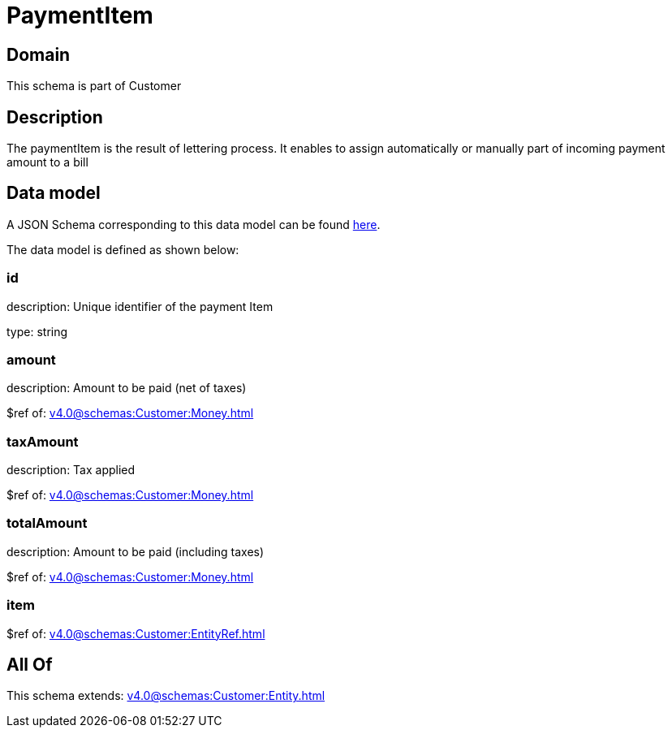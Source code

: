 = PaymentItem

[#domain]
== Domain

This schema is part of Customer

[#description]
== Description

The paymentItem is the result of lettering process. It enables to assign automatically or manually part of incoming payment amount to a bill


[#data_model]
== Data model

A JSON Schema corresponding to this data model can be found https://tmforum.org[here].

The data model is defined as shown below:


=== id
description: Unique identifier of the payment Item

type: string


=== amount
description: Amount to be paid (net of taxes)

$ref of: xref:v4.0@schemas:Customer:Money.adoc[]


=== taxAmount
description: Tax applied

$ref of: xref:v4.0@schemas:Customer:Money.adoc[]


=== totalAmount
description: Amount to be paid (including taxes)

$ref of: xref:v4.0@schemas:Customer:Money.adoc[]


=== item
$ref of: xref:v4.0@schemas:Customer:EntityRef.adoc[]


[#all_of]
== All Of

This schema extends: xref:v4.0@schemas:Customer:Entity.adoc[]
